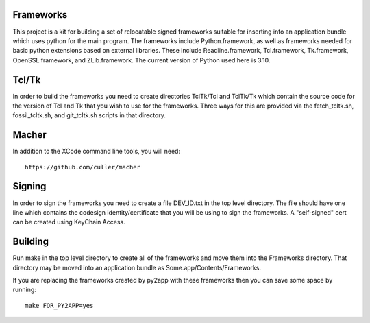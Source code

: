 Frameworks
==========

This project is a kit for building a set of relocatable signed
frameworks suitable for inserting into an application bundle which
uses python for the main program.  The frameworks include
Python.framework, as well as frameworks needed for basic python
extensions based on external libraries.  These include
Readline.framework, Tcl.framework, Tk.framework, OpenSSL.framework,
and ZLib.framework.  The current version of Python used here is 3.10.

Tcl/Tk
======

In order to build the frameworks you need to create directories
TclTk/Tcl and TclTk/Tk which contain the source code for the version
of Tcl and Tk that you wish to use for the frameworks.  Three ways for
this are provided via the fetch_tcltk.sh, fossil_tcltk.sh, and
git_tcltk.sh scripts in that directory.

Macher
======

In addition to the XCode command line tools, you will need::

  https://github.com/culler/macher

Signing
=======

In order to sign the frameworks you need to create a file DEV_ID.txt
in the top level directory.  The file should have one line which
contains the codesign identity/certificate that you will be using to
sign the frameworks.  A "self-signed" cert can be created using
KeyChain Access.

Building
========

Run make in the top level directory to create all of the frameworks
and move them into the Frameworks directory.  That directory may be
moved into an application bundle as Some.app/Contents/Frameworks.

If you are replacing the frameworks created by py2app with these
frameworks then you can save some space by running::

  make FOR_PY2APP=yes

  
